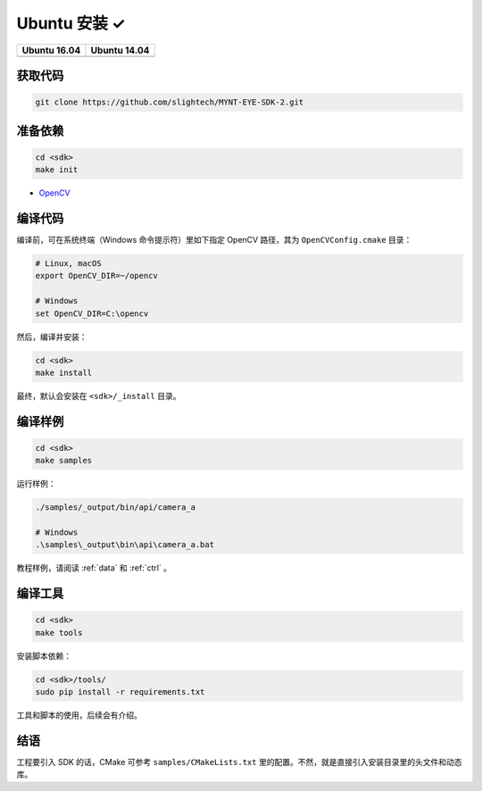 .. _sdk_install_ubuntu:

Ubuntu 安装 ✓
=============

=============== ===============
Ubuntu 16.04    Ubuntu 14.04
=============== ===============
|build_passing| |build_passing|
=============== ===============

.. |build_passing| image:: https://img.shields.io/badge/build-passing-brightgreen.svg?style=flat

获取代码
--------

.. code-block:: bash

  git clone https://github.com/slightech/MYNT-EYE-SDK-2.git

准备依赖
--------

.. code-block:: bash

  cd <sdk>
  make init

* `OpenCV <https://opencv.org/>`_

编译代码
--------

编译前，可在系统终端（Windows 命令提示符）里如下指定 OpenCV 路径，其为 ``OpenCVConfig.cmake`` 目录：

.. code-block:: bash

  # Linux, macOS
  export OpenCV_DIR=~/opencv

  # Windows
  set OpenCV_DIR=C:\opencv

然后，编译并安装：

.. code-block:: bash

  cd <sdk>
  make install

最终，默认会安装在 ``<sdk>/_install`` 目录。

编译样例
--------

.. code-block:: bash

  cd <sdk>
  make samples

运行样例：

.. code-block:: bash

  ./samples/_output/bin/api/camera_a

  # Windows
  .\samples\_output\bin\api\camera_a.bat

教程样例，请阅读 :ref:`data` 和 :ref:`ctrl` 。

编译工具
--------

.. code-block:: bash

  cd <sdk>
  make tools

安装脚本依赖：

.. code-block:: bash

  cd <sdk>/tools/
  sudo pip install -r requirements.txt

工具和脚本的使用，后续会有介绍。

结语
----

工程要引入 SDK 的话，CMake 可参考 ``samples/CMakeLists.txt`` 里的配置。不然，就是直接引入安装目录里的头文件和动态库。

